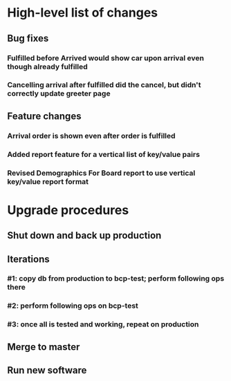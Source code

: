 #+STARTUP: showeverything
* High-level list of changes
** Bug fixes
*** Fulfilled before Arrived would show car upon arrival even though already fulfilled
*** Cancelling arrival after fulfilled did the cancel, but didn't correctly update greeter page
** Feature changes
*** Arrival order is shown even after order is fulfilled
*** Added report feature for a vertical list of key/value pairs
*** Revised Demographics For Board report to use vertical key/value report format
* Upgrade procedures
** Shut down and back up production
** Iterations
*** #1: copy db from production to bcp-test; perform following ops there
*** #2: perform following ops on bcp-test
*** #3: once all is tested and working, repeat on production
** Merge to master
** COMMENT Database changes
ALTER TABLE Report ADD COLUMN format_key_value BOOLEAN DEFAULT 0;

*** #4: Reports changes
**** DELETE FROM Report;
**** Add the entirety of reports.sql
*** #5: Install new software
*** #6: Install latest node packages: npm install
** Run new software
